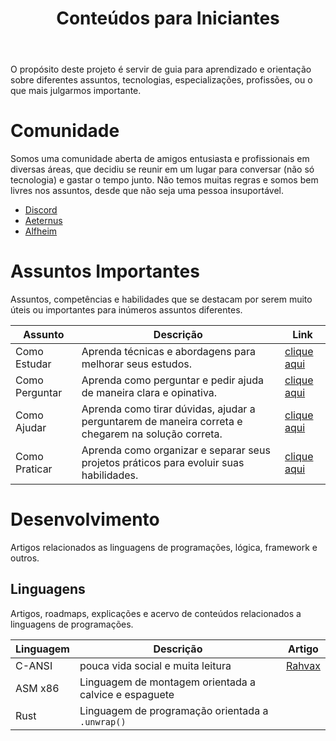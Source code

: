 #+title: Conteúdos para Iniciantes

O propósito deste projeto é servir de guia para aprendizado e orientação sobre diferentes assuntos, tecnologias, especializações, profissões, ou o que mais julgarmos importante.

* Comunidade
Somos uma comunidade aberta de amigos entusiasta e profissionais em diversas áreas, que decidiu se reunir em um lugar para conversar (não só tecnologia) e gastar o tempo junto. Não temos muitas regras e somos bem livres nos assuntos, desde que não seja uma pessoa insuportável.
- [[https://discord.gg/qTgfcN6ct7][Discord]]
- [[https://github.com/aeternustm][Aeternus]]
- [[https://github.com/alfheim-devs][Alfheim]]

* Assuntos Importantes
Assuntos, competências e habilidades que se destacam por serem muito úteis ou importantes para inúmeros assuntos diferentes.
|----------------+----------------------------------------------------------------------------------------------------+-------------|
| Assunto        | Descrição                                                                                          | Link        |
|----------------+----------------------------------------------------------------------------------------------------+-------------|
| Como Estudar   | Aprenda técnicas e abordagens para melhorar seus estudos.                                          | [[file:importantes/como_estudar.org][clique aqui]] |
| Como Perguntar | Aprenda como perguntar e pedir ajuda de maneira clara e opinativa.                                 | [[file:importantes/como_perguntar.org][clique aqui]] |
| Como Ajudar    | Aprenda como tirar dúvidas, ajudar a perguntarem de maneira correta e chegarem na solução correta. | [[file:importantes/como_ajudar.org][clique aqui]] |
| Como Praticar  | Aprenda como organizar e separar seus projetos práticos para evoluir suas habilidades.             | [[file:importantes/como_praticar.org][clique aqui]] |
|----------------+----------------------------------------------------------------------------------------------------+-------------|
* Desenvolvimento
Artigos relacionados as linguagens de programações, lógica, framework e outros.

** Linguagens
Artigos, roadmaps, explicações e acervo de conteúdos relacionados a linguagens de programações.
|-----------+------------------------------------------------+--------|
| Linguagem | Descrição                                      | Artigo |
|-----------+------------------------------------------------+--------|
| C-ANSI    | pouca vida social e muita leitura | [[https://github.com/rahvax/dicas-c-alfheim][Rahvax]] |
| ASM x86   | Linguagem de montagem orientada a calvice e espaguete |  |
| Rust      | Linguagem de programação orientada a ~.unwrap()~ |        |
|-----------+------------------------------------------------+--------|
